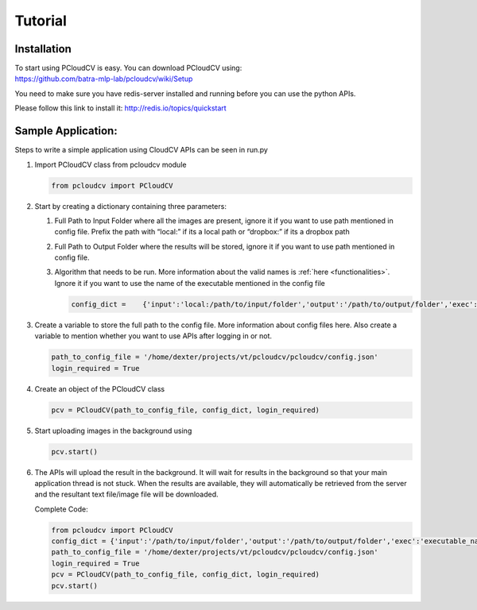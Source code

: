 Tutorial
********

Installation
------------


.. include Quick-Start.rst:

| To start using PCloudCV is easy. You can download PCloudCV using:
| https://github.com/batra-mlp-lab/pcloudcv/wiki/Setup

You need to make sure you have redis-server installed and running before
you can use the python APIs.

Please follow this link to install it: http://redis.io/topics/quickstart

Sample Application:
-------------------

Steps to write a simple application using CloudCV APIs can be seen in
run.py

1. Import PCloudCV class from pcloudcv module

   .. code:: python

           from pcloudcv import PCloudCV

2. Start by creating a dictionary containing three parameters:

   1. Full Path to Input Folder where all the images are present, ignore
      it if you want to use path mentioned in config file. Prefix the
      path with “local:” if its a local path or “dropbox:” if its a
      dropbox path
   2. Full Path to Output Folder where the results will be stored,
      ignore it if you want to use path mentioned in config file.
   3. Algorithm that needs to be run. More information about the valid
      names is :ref:`here <functionalities>`. Ignore it if you want to use the name of the
      executable mentioned in the config file

      .. code:: python

          config_dict =    {'input':'local:/path/to/input/folder','output':'/path/to/output/folder','exec':'executable_name'}

3. Create a variable to store the full path to the config file. More
   information about config files here. Also create a variable to
   mention whether you want to use APIs after logging in or not.

   .. code:: python

          path_to_config_file = '/home/dexter/projects/vt/pcloudcv/pcloudcv/config.json'
          login_required = True

4. Create an object of the PCloudCV class

   .. code:: python
   
          pcv = PCloudCV(path_to_config_file, config_dict, login_required)
   
5. Start uploading images in the background using

   .. code:: python
   
          pcv.start()
   
6. The APIs will upload the result in the background. It will wait for
   results in the background so that your main application thread is not
   stuck. When the results are available, they will automatically be
   retrieved from the server and the resultant text file/image file will
   be downloaded.
   
   Complete Code:
   
   .. code:: python

   		from pcloudcv import PCloudCV
		config_dict = {'input':'/path/to/input/folder','output':'/path/to/output/folder','exec':'executable_name'}
		path_to_config_file = '/home/dexter/projects/vt/pcloudcv/pcloudcv/config.json'
		login_required = True
		pcv = PCloudCV(path_to_config_file, config_dict, login_required)
		pcv.start()
         
	   